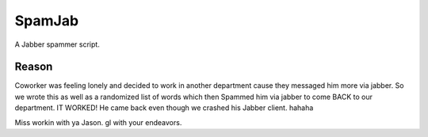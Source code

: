 =========
SpamJab
=========

A Jabber spammer script.

Reason
======
Coworker was feeling lonely and decided to work in another department
cause they messaged him more via jabber. So we wrote this as well as a
randomized list of words which then Spammed him via jabber to come BACK
to our department. IT WORKED! He came back even though we crashed his Jabber 
client. hahaha

Miss workin with ya Jason. gl with your endeavors.
